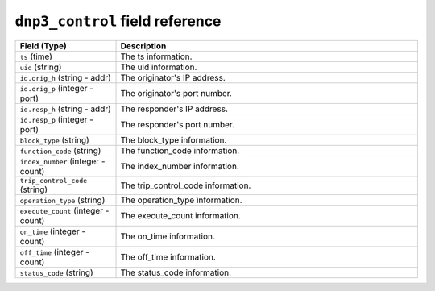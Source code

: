 ``dnp3_control`` field reference
--------------------------------

.. list-table::
   :header-rows: 1
   :class: longtable
   :widths: 1 3

   * - Field (Type)
     - Description

   * - ``ts`` (time)
     - The ts information.

   * - ``uid`` (string)
     - The uid information.

   * - ``id.orig_h`` (string - addr)
     - The originator's IP address.

   * - ``id.orig_p`` (integer - port)
     - The originator's port number.

   * - ``id.resp_h`` (string - addr)
     - The responder's IP address.

   * - ``id.resp_p`` (integer - port)
     - The responder's port number.

   * - ``block_type`` (string)
     - The block_type information.

   * - ``function_code`` (string)
     - The function_code information.

   * - ``index_number`` (integer - count)
     - The index_number information.

   * - ``trip_control_code`` (string)
     - The trip_control_code information.

   * - ``operation_type`` (string)
     - The operation_type information.

   * - ``execute_count`` (integer - count)
     - The execute_count information.

   * - ``on_time`` (integer - count)
     - The on_time information.

   * - ``off_time`` (integer - count)
     - The off_time information.

   * - ``status_code`` (string)
     - The status_code information.
